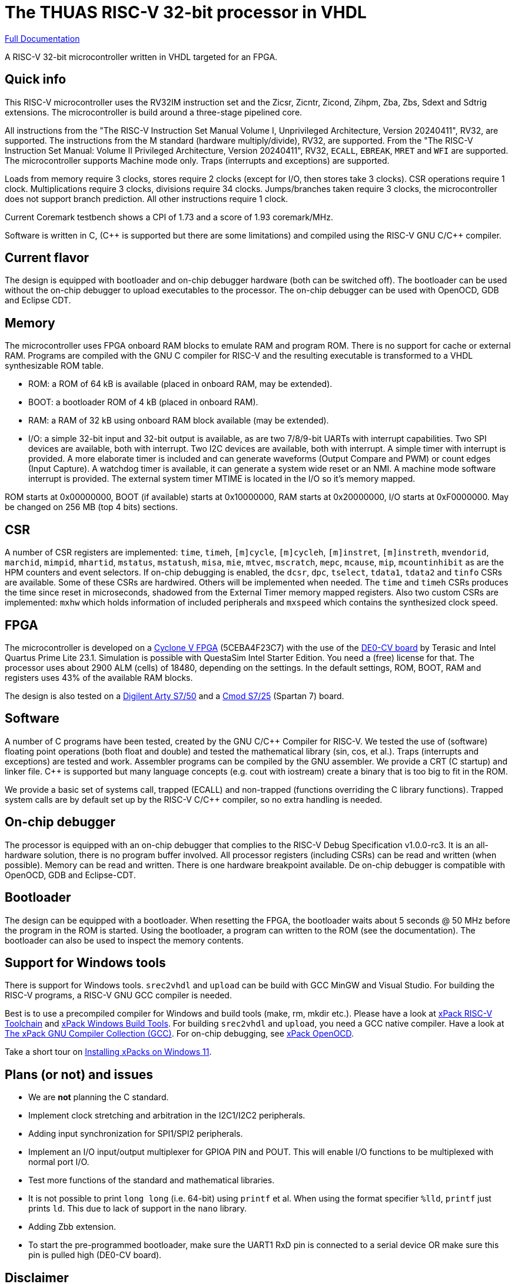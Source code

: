 = The THUAS RISC-V 32-bit processor in VHDL

xref:docs/doc.adoc[Full Documentation]

A RISC-V 32-bit microcontroller written in VHDL targeted
for an FPGA.

== Quick info

This RISC-V microcontroller uses the RV32IM instruction set
and the Zicsr, Zicntr, Zicond, Zihpm, Zba, Zbs, Sdext and
Sdtrig extensions. The microcontroller is build around a
three-stage pipelined core.

All instructions from the "The RISC-V
Instruction Set Manual Volume I, Unprivileged Architecture,
Version 20240411", RV32, are supported. The instructions
from the M standard (hardware multiply/divide), RV32, are
supported. From the "The RISC-V Instruction Set Manual:
Volume II Privileged Architecture, Version 20240411", RV32,
`ECALL`, `EBREAK`, `MRET` and `WFI` are supported. The
microcontroller supports Machine mode only. Traps (interrupts
and exceptions) are supported.

Loads from memory require 3 clocks, stores require 2 clocks
(except for I/O, then stores take 3 clocks).
CSR operations require 1 clock. Multiplications require 3 clocks,
divisions require 34 clocks. Jumps/branches taken require 3
clocks, the microcontroller does not support branch prediction.
All other instructions require 1 clock.

Current Coremark testbench shows a CPI of 1.73 and a score
of 1.93 coremark/MHz.

Software is written in C, ({cpp} is supported but there are
some limitations) and compiled using the RISC-V GNU C/{cpp}
compiler.

== Current flavor

The design is equipped with bootloader and on-chip debugger
hardware (both can be switched off). The bootloader can
be used without the on-chip debugger to upload executables
to the processor. The on-chip debugger can be used with
OpenOCD, GDB and Eclipse CDT.
 
== Memory

The microcontroller uses FPGA onboard RAM blocks to emulate RAM
and program ROM. There is no support for cache or external RAM. Programs
are compiled with the GNU C compiler for RISC-V and the resulting
executable is transformed to a VHDL synthesizable ROM table.

* ROM: a ROM of 64 kB is available (placed in onboard RAM, may be extended).
* BOOT: a bootloader ROM of 4 kB (placed in onboard RAM).
* RAM: a RAM of 32 kB using onboard RAM block available (may be extended).
* I/O: a simple 32-bit input and 32-bit output is available, as are two
7/8/9-bit UARTs with interrupt capabilities. Two SPI devices are
available, both with interrupt. Two I2C devices are available, both with
interrupt. A simple timer with interrupt is provided. A more elaborate
timer is included and can generate waveforms (Output Compare and PWM)
or count edges (Input Capture). A watchdog timer is available, it can
generate a system wide reset or an NMI. A machine mode software interrupt
is provided.
The external system timer MTIME is located in the I/O so it's memory mapped.

ROM starts at 0x00000000, BOOT (if available) starts at 0x10000000,
RAM starts at 0x20000000, I/O starts at 0xF0000000. May be changed
on 256 MB (top 4 bits) sections.

== CSR

A number of CSR registers are implemented: `time`, `timeh`, `[m]cycle`,
`[m]cycleh`, `[m]instret`, `[m]instreth`, `mvendorid`, `marchid`,
`mimpid`, `mhartid`, `mstatus`, `mstatush`, `misa`, `mie`, `mtvec`,
`mscratch`, `mepc`, `mcause`, `mip`, `mcountinhibit` as are the HPM
counters and event selectors. If on-chip debugging is enabled, the
`dcsr`, `dpc`, `tselect`, `tdata1`, `tdata2` and `tinfo` CSRs are available.
Some of these CSRs are hardwired. Others will be implemented when
needed. The `time` and `timeh` CSRs produces the time since reset
in microseconds, shadowed from the External Timer memory mapped
registers. Also two custom CSRs are implemented: `mxhw` which holds
information of included peripherals and `mxspeed` which contains
the synthesized clock speed.

== FPGA

The microcontroller is developed on a
https://www.intel.com/content/www/us/en/products/details/fpga/cyclone/v.html[Cyclone V FPGA]
(5CEBA4F23C7) with the use of the
https://www.terasic.com.tw/cgi-bin/page/archive.pl?Language=English&No=921[DE0-CV board]
by Terasic and Intel Quartus Prime
Lite 23.1. Simulation is possible with QuestaSim Intel Starter Edition.
You need a (free) license for that. The processor uses about
2900 ALM (cells) of 18480, depending on the settings. In the default
settings, ROM, BOOT, RAM and registers uses 43% of the available RAM blocks.

The design is also tested on a
https://digilent.com/reference/programmable-logic/arty-s7/start[Digilent Arty S7/50]
and a
https://digilent.com/reference/programmable-logic/cmod-s7/start[Cmod S7/25]
(Spartan 7) board.

== Software

A number of C programs have been tested, created by the GNU C/{cpp} Compiler for
RISC-V. We tested the use of (software) floating point operations (both
float and double) and tested the mathematical library (sin, cos, et al.).
Traps (interrupts and exceptions) are tested and work.
Assembler programs can be compiled by the GNU assembler. We provide a CRT
(C startup) and linker file. {cpp} is supported but many language concepts
(e.g. cout with iostream) create a binary that is too big to fit in the
ROM.

We provide a basic set of systems call, trapped (ECALL) and non-trapped
(functions overriding the C library functions). Trapped system calls
are by default set up by the RISC-V C/{cpp} compiler, so no extra handling
is needed.

== On-chip debugger

The processor is equipped with an on-chip debugger that complies to the
RISC-V Debug Specification v1.0.0-rc3. It is an all-hardware solution,
there is no program buffer involved. All processor registers (including
CSRs) can be read and written (when possible). Memory can be read and
written. There is one hardware breakpoint available. De on-chip debugger
is compatible with OpenOCD, GDB and Eclipse-CDT.

== Bootloader

The design can be equipped with a bootloader. When resetting the
FPGA, the bootloader waits about 5 seconds @ 50 MHz before the program
in the ROM is started. Using the bootloader, a program can written to
the ROM (see the documentation). The bootloader can also be used to
inspect the memory contents.

== Support for Windows tools

There is support for Windows tools. `srec2vhdl` and
`upload` can be build with GCC MinGW and Visual Studio.
For building the RISC-V programs, a RISC-V GNU GCC compiler
is needed.

Best is to use a precompiled compiler for Windows and
build tools (make, rm, mkdir etc.). Please have a look
at https://xpack.github.io/dev-tools/riscv-none-elf-gcc/[xPack RISC-V Toolchain]
and https://xpack.github.io/dev-tools/windows-build-tools/[xPack Windows Build Tools].
For building `srec2vhdl` and `upload`, you need a GCC native compiler. Have a look
at https://xpack.github.io/dev-tools/gcc/[The xPack GNU Compiler Collection (GCC)].
For on-chip debugging, see https://xpack-dev-tools.github.io/openocd-xpack/[xPack OpenOCD].

Take a short tour on xref:docs/xpack.adoc[Installing xPacks on Windows 11].


## Plans (or not) and issues

* We are *not* planning the C standard.
* Implement clock stretching and arbitration in the I2C1/I2C2 peripherals.
* Adding input synchronization for SPI1/SPI2 peripherals.
* Implement an I/O input/output multiplexer for GPIOA PIN and POUT. This will enable I/O functions to be multiplexed with normal port I/O.
* Test more functions of the standard and mathematical libraries.
* It is not possible to print `long long` (i.e. 64-bit) using `printf` et al. When using the format specifier `%lld`, `printf` just prints `ld`. This due to lack of support in the `nano` library.
* Adding Zbb extension.
* To start the pre-programmed bootloader, make sure the UART1 RxD pin is connected to a serial device OR make sure this pin is pulled high (DE0-CV board).

== Disclaimer

This microcontroller is for educational purposes only.
Work in progress. Things might change. Use with care.

